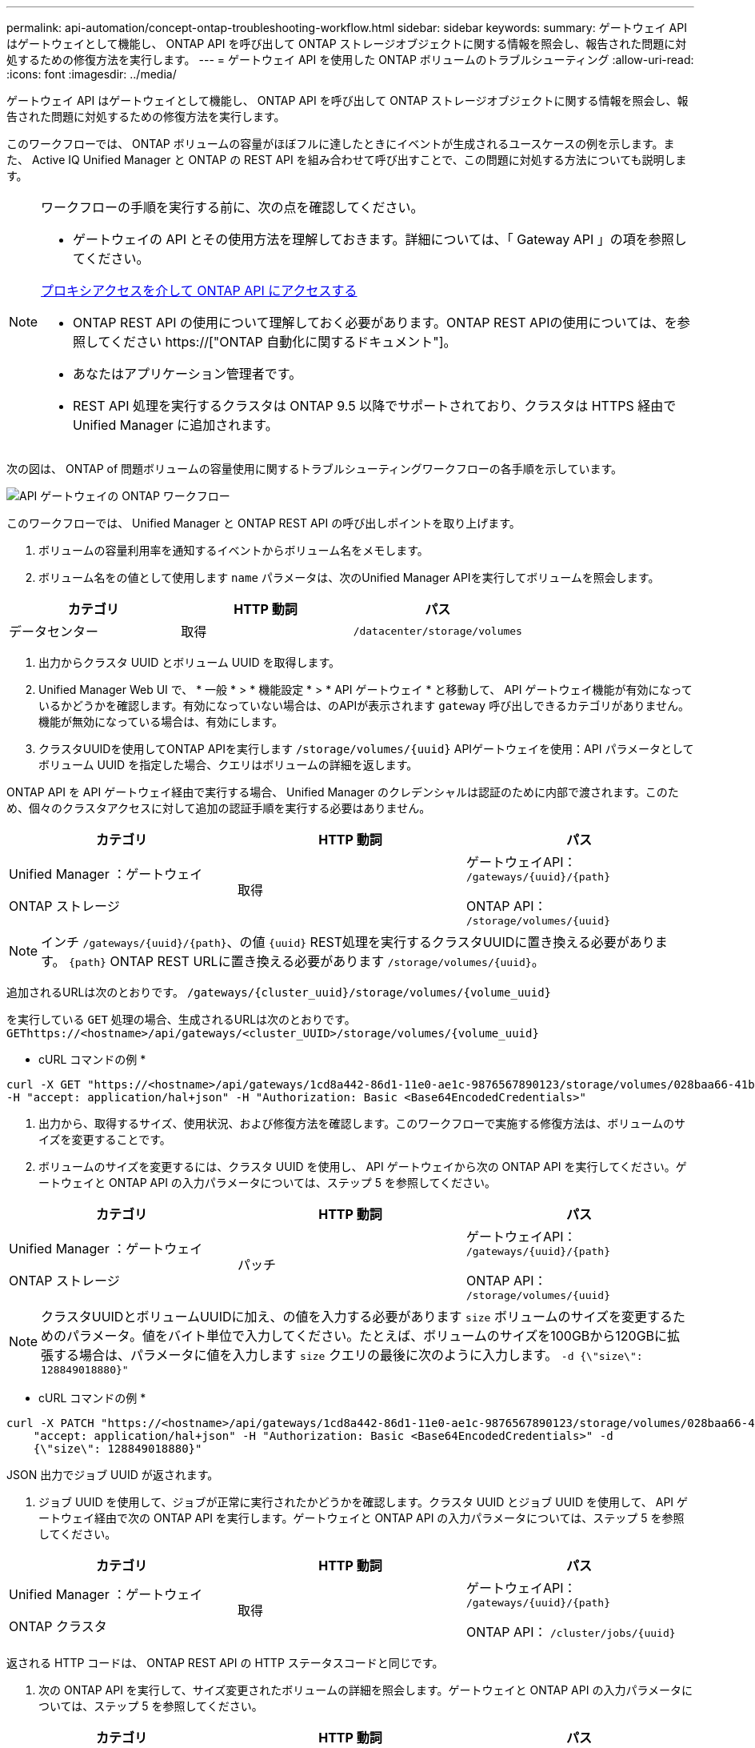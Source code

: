 ---
permalink: api-automation/concept-ontap-troubleshooting-workflow.html 
sidebar: sidebar 
keywords:  
summary: ゲートウェイ API はゲートウェイとして機能し、 ONTAP API を呼び出して ONTAP ストレージオブジェクトに関する情報を照会し、報告された問題に対処するための修復方法を実行します。 
---
= ゲートウェイ API を使用した ONTAP ボリュームのトラブルシューティング
:allow-uri-read: 
:icons: font
:imagesdir: ../media/


[role="lead"]
ゲートウェイ API はゲートウェイとして機能し、 ONTAP API を呼び出して ONTAP ストレージオブジェクトに関する情報を照会し、報告された問題に対処するための修復方法を実行します。

このワークフローでは、 ONTAP ボリュームの容量がほぼフルに達したときにイベントが生成されるユースケースの例を示します。また、 Active IQ Unified Manager と ONTAP の REST API を組み合わせて呼び出すことで、この問題に対処する方法についても説明します。

[NOTE]
====
ワークフローの手順を実行する前に、次の点を確認してください。

* ゲートウェイの API とその使用方法を理解しておきます。詳細については、「 Gateway API 」の項を参照してください。


xref:concept-gateway-apis.adoc[プロキシアクセスを介して ONTAP API にアクセスする]

* ONTAP REST API の使用について理解しておく必要があります。ONTAP REST APIの使用については、を参照してください https://["ONTAP 自動化に関するドキュメント"]。
* あなたはアプリケーション管理者です。
* REST API 処理を実行するクラスタは ONTAP 9.5 以降でサポートされており、クラスタは HTTPS 経由で Unified Manager に追加されます。


====
次の図は、 ONTAP of 問題ボリュームの容量使用に関するトラブルシューティングワークフローの各手順を示しています。

image::../media/api-gateway-ontap-workflow.gif[API ゲートウェイの ONTAP ワークフロー]

このワークフローでは、 Unified Manager と ONTAP REST API の呼び出しポイントを取り上げます。

. ボリュームの容量利用率を通知するイベントからボリューム名をメモします。
. ボリューム名をの値として使用します `name` パラメータは、次のUnified Manager APIを実行してボリュームを照会します。


[cols="3*"]
|===
| カテゴリ | HTTP 動詞 | パス 


 a| 
データセンター
 a| 
取得
 a| 
`/datacenter/storage/volumes`

|===
. 出力からクラスタ UUID とボリューム UUID を取得します。
. Unified Manager Web UI で、 * 一般 * > * 機能設定 * > * API ゲートウェイ * と移動して、 API ゲートウェイ機能が有効になっているかどうかを確認します。有効になっていない場合は、のAPIが表示されます `gateway` 呼び出しできるカテゴリがありません。機能が無効になっている場合は、有効にします。
. クラスタUUIDを使用してONTAP APIを実行します `+/storage/volumes/{uuid}+` APIゲートウェイを使用：API パラメータとしてボリューム UUID を指定した場合、クエリはボリュームの詳細を返します。


ONTAP API を API ゲートウェイ経由で実行する場合、 Unified Manager のクレデンシャルは認証のために内部で渡されます。このため、個々のクラスタアクセスに対して追加の認証手順を実行する必要はありません。

[cols="3*"]
|===
| カテゴリ | HTTP 動詞 | パス 


 a| 
Unified Manager ：ゲートウェイ

ONTAP ストレージ
 a| 
取得
 a| 
ゲートウェイAPI： `+/gateways/{uuid}/{path}+`

ONTAP API： `+/storage/volumes/{uuid}+`

|===
[NOTE]
====
インチ `+/gateways/{uuid}/{path}+`、の値 `+{uuid}+` REST処理を実行するクラスタUUIDに置き換える必要があります。 `+{path}+` ONTAP REST URLに置き換える必要があります `+/storage/volumes/{uuid}+`。

====
追加されるURLは次のとおりです。 `+/gateways/{cluster_uuid}/storage/volumes/{volume_uuid}+`

を実行している `GET` 処理の場合、生成されるURLは次のとおりです。 `+GEThttps://<hostname>/api/gateways/<cluster_UUID>/storage/volumes/{volume_uuid}+`

* cURL コマンドの例 *

[listing]
----
curl -X GET "https://<hostname>/api/gateways/1cd8a442-86d1-11e0-ae1c-9876567890123/storage/volumes/028baa66-41bd-11e9-81d5-00a0986138f7"
-H "accept: application/hal+json" -H "Authorization: Basic <Base64EncodedCredentials>"
----
. 出力から、取得するサイズ、使用状況、および修復方法を確認します。このワークフローで実施する修復方法は、ボリュームのサイズを変更することです。
. ボリュームのサイズを変更するには、クラスタ UUID を使用し、 API ゲートウェイから次の ONTAP API を実行してください。ゲートウェイと ONTAP API の入力パラメータについては、ステップ 5 を参照してください。


[cols="3*"]
|===
| カテゴリ | HTTP 動詞 | パス 


 a| 
Unified Manager ：ゲートウェイ

ONTAP ストレージ
 a| 
パッチ
 a| 
ゲートウェイAPI： `+/gateways/{uuid}/{path}+`

ONTAP API： `+/storage/volumes/{uuid}+`

|===
[NOTE]
====
クラスタUUIDとボリュームUUIDに加え、の値を入力する必要があります `size` ボリュームのサイズを変更するためのパラメータ。値をバイト単位で入力してください。たとえば、ボリュームのサイズを100GBから120GBに拡張する場合は、パラメータに値を入力します `size` クエリの最後に次のように入力します。 `-d {\"size\": 128849018880}"`

====
* cURL コマンドの例 *

[listing]
----
curl -X PATCH "https://<hostname>/api/gateways/1cd8a442-86d1-11e0-ae1c-9876567890123/storage/volumes/028baa66-41bd-11e9-81d5-00a0986138f7" -H
    "accept: application/hal+json" -H "Authorization: Basic <Base64EncodedCredentials>" -d
    {\"size\": 128849018880}"
----
JSON 出力でジョブ UUID が返されます。

. ジョブ UUID を使用して、ジョブが正常に実行されたかどうかを確認します。クラスタ UUID とジョブ UUID を使用して、 API ゲートウェイ経由で次の ONTAP API を実行します。ゲートウェイと ONTAP API の入力パラメータについては、ステップ 5 を参照してください。


[cols="3*"]
|===
| カテゴリ | HTTP 動詞 | パス 


 a| 
Unified Manager ：ゲートウェイ

ONTAP クラスタ
 a| 
取得
 a| 
ゲートウェイAPI： `+/gateways/{uuid}/{path}+`

ONTAP API： `+/cluster/jobs/{uuid}+`

|===
返される HTTP コードは、 ONTAP REST API の HTTP ステータスコードと同じです。

. 次の ONTAP API を実行して、サイズ変更されたボリュームの詳細を照会します。ゲートウェイと ONTAP API の入力パラメータについては、ステップ 5 を参照してください。


[cols="3*"]
|===
| カテゴリ | HTTP 動詞 | パス 


 a| 
Unified Manager ：ゲートウェイ

ONTAP ストレージ
 a| 
取得
 a| 
ゲートウェイAPI： `+/gateways/{uuid}/{path}+`

ONTAP API： `+/storage/volumes/{uuid}+`

|===
出力には、拡張後のボリュームサイズとして 120GB が表示されます。
